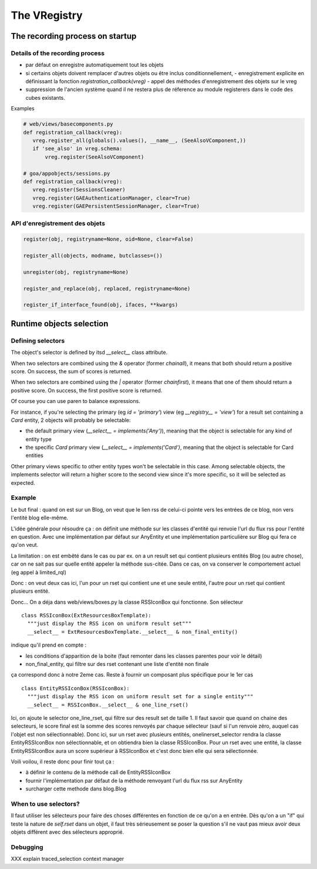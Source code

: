 The VRegistry
--------------

The recording process on startup
~~~~~~~~~~~~~~~~~~~~~~~~~~~~~~~~

Details of the recording process
````````````````````````````````

* par défaut on enregistre automatiquement tout les objets

* si certains objets doivent remplacer d'autres objets ou être inclus
  conditionnellement,
  - enregistrement explicite en définissant la fonction `registration_callback(vreg)`
  - appel des méthodes d'enregistrement des objets sur le vreg

* suppression de l'ancien système quand il ne restera plus de réference au
  module registerers dans le code des cubes existants.


Examples

.. code-block:: python

   # web/views/basecomponents.py
   def registration_callback(vreg):
      vreg.register_all(globals().values(), __name__, (SeeAlsoVComponent,))
      if 'see_also' in vreg.schema:
          vreg.register(SeeAlsoVComponent)

   # goa/appobjects/sessions.py
   def registration_callback(vreg):
      vreg.register(SessionsCleaner)
      vreg.register(GAEAuthenticationManager, clear=True)
      vreg.register(GAEPersistentSessionManager, clear=True)


API d'enregistrement des objets
```````````````````````````````
.. code-block:: python

   register(obj, registryname=None, oid=None, clear=False)

   register_all(objects, modname, butclasses=())

   unregister(obj, registryname=None)

   register_and_replace(obj, replaced, registryname=None)

   register_if_interface_found(obj, ifaces, **kwargs)


Runtime objects selection
~~~~~~~~~~~~~~~~~~~~~~~~~

Defining selectors
``````````````````
The object's selector is defined by itsd `__select__` class attribute.

When two selectors are combined using the `&` operator (former `chainall`), it
means that both should return a positive score. On success, the sum of scores is returned.

When two selectors are combined using the `|` operator (former `chainfirst`), it
means that one of them should return a positive score. On success, the first
positive score is returned.

Of course you can use paren to balance expressions.


For instance, if you're selecting the primary (eg `id = 'primary'`) view (eg
`__registry__ = 'view'`) for a result set containing a `Card` entity, 2 objects
will probably be selectable:

* the default primary view (`__select__ = implements('Any')`), meaning that the object is selectable for any kind of entity type

* the specific `Card` primary view (`__select__ = implements('Card')`, meaning that the object is selectable for Card entities

Other primary views specific to other entity types won't be selectable in this
case. Among selectable objects, the implements selector will return a higher score
to the second view since it's more specific, so it will be selected as expected.


Example
````````

Le but final : quand on est sur un Blog, on veut que le lien rss de celui-ci pointe
vers les entrées de ce blog, non vers l'entité blog elle-même.

L'idée générale pour résoudre ça : on définit une méthode sur les classes d'entité
qui renvoie l'url du flux rss pour l'entité en question. Avec une implémentation
par défaut sur AnyEntity et une implémentation particulière sur Blog qui fera ce
qu'on veut.

La limitation : on est embêté dans le cas ou par ex. on a un result set qui contient
plusieurs entités Blog (ou autre chose), car on ne sait pas sur quelle entité appeler
la méthode sus-citée. Dans ce cas, on va conserver le comportement actuel (eg appel
à limited_rql)

Donc : on veut deux cas ici, l'un pour un rset qui contient une et une seule entité,
l'autre pour un rset qui contient plusieurs entité.

Donc... On a déja dans web/views/boxes.py la classe RSSIconBox qui fonctionne. Son
sélecteur ::

  class RSSIconBox(ExtResourcesBoxTemplate):
    """just display the RSS icon on uniform result set"""
    __select__ = ExtResourcesBoxTemplate.__select__ & non_final_entity()


indique qu'il prend en compte :

* les conditions d'apparition de la boite (faut remonter dans les classes parentes
  pour voir le détail)
* non_final_entity, qui filtre sur des rset contenant une liste d'entité non finale

ça correspond donc à notre 2eme cas. Reste à fournir un composant plus spécifique
pour le 1er cas ::

  class EntityRSSIconBox(RSSIconBox):
    """just display the RSS icon on uniform result set for a single entity"""
    __select__ = RSSIconBox.__select__ & one_line_rset()


Ici, on ajoute le selector one_line_rset, qui filtre sur des result set de taille 1. Il faut
savoir que quand on chaine des selecteurs, le score final est la somme des scores
renvoyés par chaque sélecteur (sauf si l'un renvoie zéro, auquel cas l'objet est
non sélectionnable). Donc ici, sur un rset avec plusieurs entités, onelinerset_selector
rendra la classe EntityRSSIconBox non sélectionnable, et on obtiendra bien la
classe RSSIconBox. Pour un rset avec une entité, la classe EntityRSSIconBox aura un
score supérieur à RSSIconBox et c'est donc bien elle qui sera sélectionnée.

Voili voilou, il reste donc pour finir tout ça :

* à définir le contenu de la méthode call de EntityRSSIconBox
* fournir l'implémentation par défaut de la méthode renvoyant l'url du flux rss sur
  AnyEntity
* surcharger cette methode dans blog.Blog


When to use selectors?
```````````````````````

Il faut utiliser les sélecteurs pour faire des choses différentes en
fonction de ce qu'on a en entrée. Dès qu'on a un "if" qui teste la
nature de `self.rset` dans un objet, il faut très sérieusement se
poser la question s'il ne vaut pas mieux avoir deux objets différent
avec des sélecteurs approprié.

Debugging
`````````
XXX explain traced_selection context manager